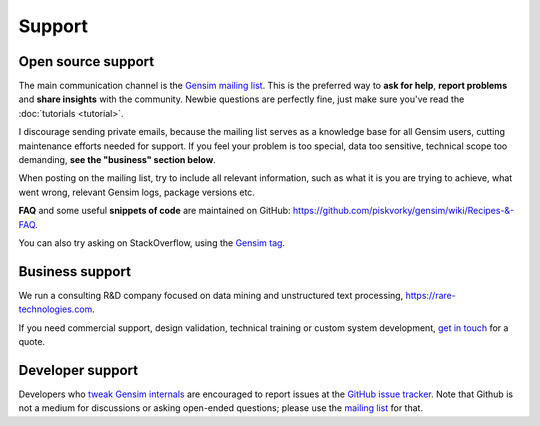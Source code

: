.. _support:

=============
Support
=============

Open source support
--------------------

The main communication channel is the `Gensim mailing list <https://groups.google.com/group/gensim>`_.
This is the preferred way to **ask for help**, **report problems** and **share insights** with the community. Newbie questions are perfectly fine, just make sure you've read the :doc:`tutorials <tutorial>`.

I discourage sending private emails, because the mailing list serves as a knowledge base for all Gensim users, cutting maintenance efforts needed for support. If you feel your problem is too special, data too sensitive, technical scope too demanding, **see the "business" section below**.

When posting on the mailing list, try to include all relevant information, such as what it is you are trying to achieve, what went wrong, relevant Gensim logs, package versions etc.

**FAQ** and some useful **snippets of code** are maintained on GitHub: https://github.com/piskvorky/gensim/wiki/Recipes-&-FAQ.

You can also try asking on StackOverflow, using the `Gensim tag <http://stackoverflow.com/questions/tagged/gensim>`_.


Business support
------------------

We run a consulting R&D company focused on data mining and unstructured text processing, https://rare-technologies.com.

If you need commercial support, design validation, technical training or custom system development, `get in touch <http://rare-technologies.com/contact>`_ for a quote.

Developer support
------------------

Developers who `tweak Gensim internals <https://github.com/piskvorky/gensim/wiki/Developer-page>`_ are encouraged to report issues at the `GitHub issue tracker <https://github.com/piskvorky/gensim/issues>`_.
Note that Github is not a medium for discussions or asking open-ended questions; please use the `mailing list <https://groups.google.com/group/gensim>`_ for that.
